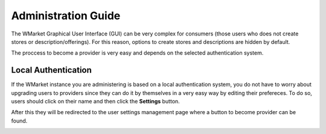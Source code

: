 ====================
Administration Guide
====================

The WMarket Graphical User Interface (GUI) can be very complex for consumers
(those users who does not create stores or description/offerings). For this
reason, options to create stores and descriptions are hidden by default. 

The proccess to become a provider is very easy and depends on the 
selected authentication system. 


Local Authentication
====================

If the WMarket instance you are administering is based on a local 
authentication system, you do not have to worry about upgrading users to
providers since they can do it by themselves in a very easy way by editing
their prefereces. To do so, users should click on their name and then
click the **Settings** button.

.. image:: /images/administration-guide/user_settings_button.png
   :align: center

After this they will be redirected to the user settings management page where
a button to become provider can be found. 

.. image:: /images/administration-guide/user_settings_become_provider.png
   :align: center

